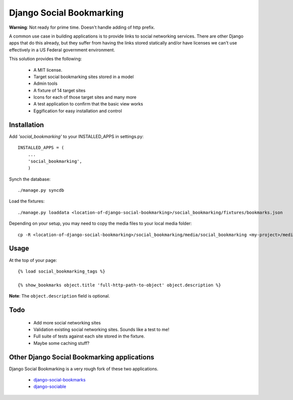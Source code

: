=========================
Django Social Bookmarking
=========================

**Warning**: Not ready for prime time. Doesn't handle adding of http prefix.

A common use case in building applications is to provide links to social networking services. There are 
other Django apps that do this already, but they suffer from having the links stored statically and/or
have licenses we can't use effectively in a US Federal government environment.

This solution provides the following:

 * A MIT license. 
 * Target social bookmarking sites stored in a model
 * Admin tools 
 * A fixture of 14 target sites
 * Icons for each of those target sites and many more
 * A test application to confirm that the basic view works
 * Eggification for easy installation and control
 
Installation
------------
    
Add *'social_bookmarking'* to your INSTALLED_APPS in settings.py::

    INSTALLED_APPS = (
        ...
        'social_bookmarking',
        )
        
Synch the database::

    ./manage.py syncdb
    
Load the fixtures::

    ./manage.py loaddata <location-of-django-social-bookmarking>/social_bookmarking/fixtures/bookmarks.json
    
Depending on your setup, you may need to copy the media files to your local media 
folder::

    cp -R <location-of-django-social-bookmarking>/social_bookmarking/media/social_bookmarking <my-project>/media/
    
Usage
-----

At the top of your page::

    {% load social_bookmarking_tags %}
    
    {% show_bookmarks object.title 'full-http-path-to-object' object.description %}
    
**Note**: The ``object.description`` field is optional.

Todo
-----

 * Add more social networking sites
 * Validation existing social networking sites. Sounds like a test to me!
 * Full suite of tests against each site stored in the fixture.
 * Maybe some caching stuff?

Other Django Social Bookmarking applications
--------------------------------------------

Django Social Bookmarking is a very rough fork of these two applications. 

 * `django-social-bookmarks <http://bitbucket.org/trbs/django-social-bookmarks/>`_
 
 * `django-sociable <http://bitbucket.org/kmike/django-sociable/>`_

